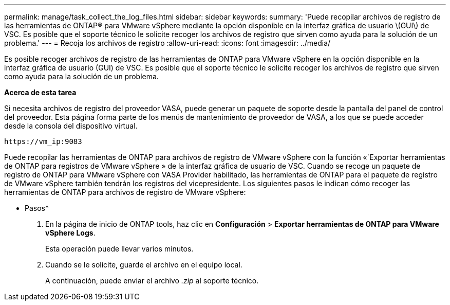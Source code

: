 ---
permalink: manage/task_collect_the_log_files.html 
sidebar: sidebar 
keywords:  
summary: 'Puede recopilar archivos de registro de las herramientas de ONTAP® para VMware vSphere mediante la opción disponible en la interfaz gráfica de usuario \(GUI\) de VSC. Es posible que el soporte técnico le solicite recoger los archivos de registro que sirven como ayuda para la solución de un problema.' 
---
= Recoja los archivos de registro
:allow-uri-read: 
:icons: font
:imagesdir: ../media/


[role="lead"]
Es posible recoger archivos de registro de las herramientas de ONTAP para VMware vSphere en la opción disponible en la interfaz gráfica de usuario (GUI) de VSC. Es posible que el soporte técnico le solicite recoger los archivos de registro que sirven como ayuda para la solución de un problema.

*Acerca de esta tarea*

Si necesita archivos de registro del proveedor VASA, puede generar un paquete de soporte desde la pantalla del panel de control del proveedor. Esta página forma parte de los menús de mantenimiento de proveedor de VASA, a los que se puede acceder desde la consola del dispositivo virtual.

`\https://vm_ip:9083`

Puede recopilar las herramientas de ONTAP para archivos de registro de VMware vSphere con la función «`Exportar herramientas de ONTAP para registros de VMware vSphere » de la interfaz gráfica de usuario de VSC. Cuando se recoge un paquete de registro de ONTAP para VMware vSphere con VASA Provider habilitado, las herramientas de ONTAP para el paquete de registro de VMware vSphere también tendrán los registros del vicepresidente. Los siguientes pasos le indican cómo recoger las herramientas de ONTAP para archivos de registro de VMware vSphere:

* Pasos*

. En la página de inicio de ONTAP tools, haz clic en *Configuración* > *Exportar herramientas de ONTAP para VMware vSphere Logs*.
+
Esta operación puede llevar varios minutos.

. Cuando se le solicite, guarde el archivo en el equipo local.
+
A continuación, puede enviar el archivo _.zip_ al soporte técnico.



